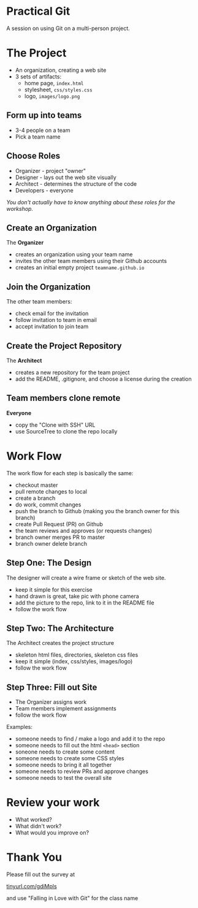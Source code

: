 #+OPTIONS: reveal_center:t reveal_progress:t reveal_history:t reveal_control:t reveal_title_slide:nil
#+OPTIONS: reveal_rolling_links:t reveal_keyboard:t reveal_overview:t num:nil
#+OPTIONS: toc:nil
#+REVEAL_ROOT: https://cdnjs.cloudflare.com/ajax/libs/reveal.js/3.5.0/
#+REVEAL_TRANS: none
#+REVEAL_THEME: moon
#+REVEAL_EXTRA_CSS: moon-extras.css
#+REVEAL_HEAD_PREAMBLE: <meta name="description" content="GDI Falling in Love with Git - Working in Teams">
#+REVEAL_POSTAMBLE: <div> Created by Tamara Temple &lt;tamara@tamouse.org&gt; </div>
#+REVEAL_PLUGINS: (markdown notes highlight)
#+HTML_DOCTYPE: <!DOCTYPE html>
#+HTML_HEAD: <link rel="stylesheet" href="non-reveal.css">

* Practical Git

  A session on using Git on a multi-person project.

* The Project

   - An organization, creating a web site
   - 3 sets of artifacts:
     - home page, ~index.html~
     - stylesheet, ~css/styles.css~
     - logo, ~images/logo.png~

** Form up into teams

   - 3-4 people on a team
   - Pick a team name

** Choose Roles

   - Organizer - project "owner"
   - Designer - lays out the web site visually
   - Architect - determines the structure of the code
   - Developers - everyone

   /You don't actually have to know anything about these roles for the
   workshop./

** Create an Organization

   The *Organizer*

   - creates an organization using your team name
   - invites the other team members using their Github accounts
   - creates an initial empty project ~teamname.github.io~

** Join the Organization

   The other team members:

   - check email for the invitation
   - follow invitation to team in email
   - accept invitation to join team

** Create the Project Repository

   The *Architect*

   - creates a new repository for the team project
   - add the README, .gitignore, and choose a license during the creation

** Team members clone remote

   *Everyone*

   - copy the "Clone with SSH" URL
   - use SourceTree to clone the repo locally

   #+REVEAL: split

   #+REVEAL_HTML: <img src="images/gitcats/team-projects.jpg" class="img-responsive" alt="team projects using github" />


* Work Flow

  The work flow for each step is basically the same:

  #+REVEAL_HTML: <small>
  - checkout master
  - pull remote changes to local
  - create a branch
  - do work, commit changes
  - push the branch to Github (making you the branch owner for this branch)
  - create Pull Request (PR) on Github
  - the team reviews and approves (or requests changes)
  - branch owner merges PR to master
  - branch owner delete branch
  #+REVEAL_HTML: </small>

** Step One: The Design

   The designer will create a wire frame or sketch of the web site.

   - keep it simple for this exercise
   - hand drawn is great, take pic with phone camera
   - add the picture to the repo, link to it in the README file
   - follow the work flow

** Step Two: The Architecture

   The Architect creates the project structure

   - skeleton html files, directories, skeleton css files
   - keep it simple (index, css/styles, images/logo)
   - follow the work flow

** Step Three: Fill out Site

   - The Organizer assigns work
   - Team members implement assignments
   - follow the work flow

   #+REVEAL_HTML: <small>
   Examples:

   - someone needs to find / make a logo and add it to the repo
   - someone needs to fill out the html ~<head>~ section
   - soneone needs to create some content
   - someone needs to create some CSS styles
   - someone needs to bring it all together
   - someone needs to review PRs and approve changes
   - someone needs to test the overall site
   #+REVEAL_HTML: </small>

* Review your work

  - What worked?
  - What didn't work?
  - What would you improve on?


* Thank You
  Please fill out the survey at

  #+BEGIN_EXPORT html
  <a href="https://tinyurl.com/gdiMpls"
     target="_blank" rel="noopener noreferrer"
     >
    tinyurl.com/gdiMpls
  </a>
  #+END_EXPORT

  and use "Falling in Love with Git" for the class name

  #+BEGIN_EXPORT html
  <img src="images/lliza-thank-you.gif" class="" alt="Thank you animated gif" />
  #+END_EXPORT
